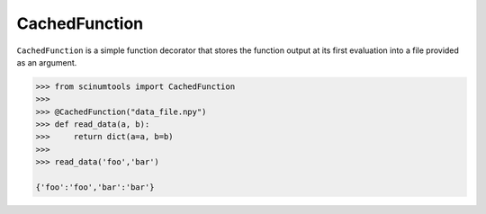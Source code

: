 CachedFunction
==============

``CachedFunction`` is a simple function decorator that stores the function output at its first evaluation into a file provided as an argument.

.. code-block:: python

   >>> from scinumtools import CachedFunction
   >>> 
   >>> @CachedFunction("data_file.npy")
   >>> def read_data(a, b):
   >>>     return dict(a=a, b=b)
   >>> 
   >>> read_data('foo','bar')    

   {'foo':'foo','bar':'bar'}


